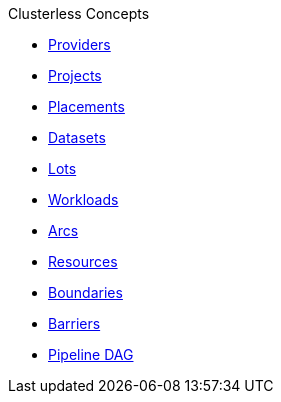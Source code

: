 .Clusterless Concepts
* xref:provider.adoc[Providers]
* xref:project.adoc[Projects]
* xref:placement.adoc[Placements]
* xref:dataset.adoc[Datasets]
* xref:lot.adoc[Lots]
* xref:workload.adoc[Workloads]
* xref:arc.adoc[Arcs]
* xref:resource.adoc[Resources]
* xref:boundary.adoc[Boundaries]
* xref:barrier.adoc[Barriers]
* xref:dag.adoc[Pipeline DAG]
